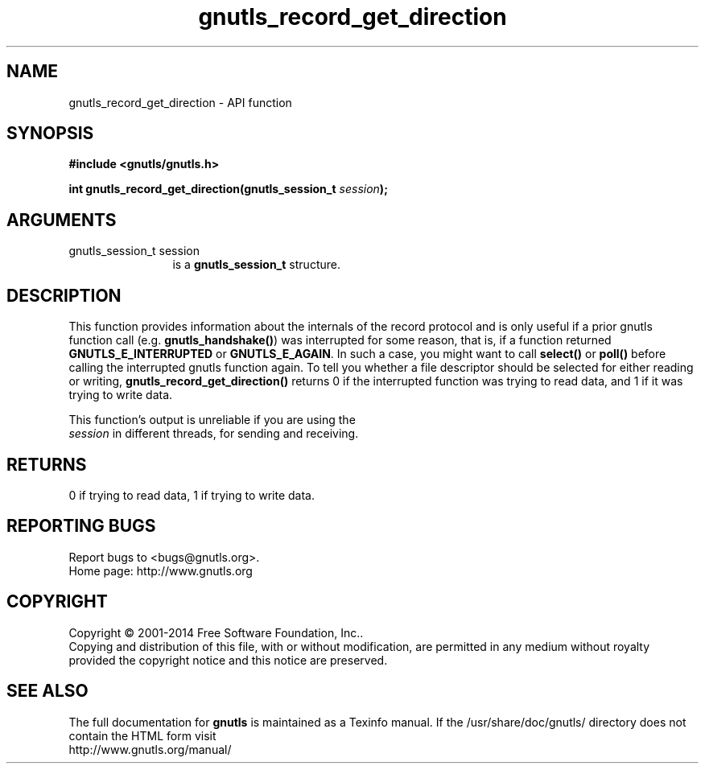 .\" DO NOT MODIFY THIS FILE!  It was generated by gdoc.
.TH "gnutls_record_get_direction" 3 "3.3.13" "gnutls" "gnutls"
.SH NAME
gnutls_record_get_direction \- API function
.SH SYNOPSIS
.B #include <gnutls/gnutls.h>
.sp
.BI "int gnutls_record_get_direction(gnutls_session_t " session ");"
.SH ARGUMENTS
.IP "gnutls_session_t session" 12
is a \fBgnutls_session_t\fP structure.
.SH "DESCRIPTION"
This function provides information about the internals of the
record protocol and is only useful if a prior gnutls function call
(e.g.  \fBgnutls_handshake()\fP) was interrupted for some reason, that
is, if a function returned \fBGNUTLS_E_INTERRUPTED\fP or
\fBGNUTLS_E_AGAIN\fP.  In such a case, you might want to call \fBselect()\fP
or \fBpoll()\fP before calling the interrupted gnutls function again.  To
tell you whether a file descriptor should be selected for either
reading or writing, \fBgnutls_record_get_direction()\fP returns 0 if the
interrupted function was trying to read data, and 1 if it was
trying to write data.

This function's output is unreliable if you are using the
 \fIsession\fP in different threads, for sending and receiving.
.SH "RETURNS"
0 if trying to read data, 1 if trying to write data.
.SH "REPORTING BUGS"
Report bugs to <bugs@gnutls.org>.
.br
Home page: http://www.gnutls.org

.SH COPYRIGHT
Copyright \(co 2001-2014 Free Software Foundation, Inc..
.br
Copying and distribution of this file, with or without modification,
are permitted in any medium without royalty provided the copyright
notice and this notice are preserved.
.SH "SEE ALSO"
The full documentation for
.B gnutls
is maintained as a Texinfo manual.
If the /usr/share/doc/gnutls/
directory does not contain the HTML form visit
.B
.IP http://www.gnutls.org/manual/
.PP
